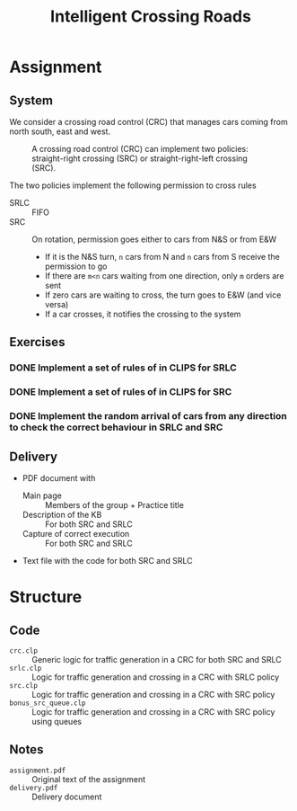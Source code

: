 #+TITLE: Intelligent Crossing Roads

* Assignment
** System

 We consider a crossing road control (CRC) that manages cars coming from north south, east and west.

 #+CAPTION: A crossing road control (CRC) can implement two policies: straight-right crossing (SRC) or straight-right-left crossing (SRC).
 #+NAME:   fig:01
 [[./crc-policies.jpg]]

 The two policies implement the following permission to cross rules
 - SRLC :: FIFO
 - SRC :: On rotation, permission goes either to cars from N&S or from E&W
   - If it is the N&S turn, ~n~ cars from N and ~n~ cars from S receive the permission to go
   - If there are ~m<n~ cars waiting from one direction, only ~m~ orders are sent
   - If zero cars are waiting to cross, the turn goes to E&W (and vice versa)
   - If a car crosses, it notifies the crossing to the system

** Exercises
*** DONE Implement a set of rules of in CLIPS for SRLC
*** DONE Implement a set of rules of in CLIPS for SRC
*** DONE Implement the random arrival of cars from any direction to check the correct behaviour in SRLC and SRC
** Delivery

 - PDF document with
   - Main page :: Members of the group + Practice title
   - Description of the KB :: For both SRC and SRLC
   - Capture of correct execution :: For both SRC and SRLC
 - Text file with the code for both SRC and SRLC
* Structure
** Code
- ~crc.clp~ :: Generic logic for traffic generation in a CRC for both SRC and SRLC
- ~srlc.clp~ :: Logic for traffic generation and crossing in a CRC with SRLC policy
- ~src.clp~ :: Logic for traffic generation and crossing in a CRC with SRC policy
- ~bonus_src_queue.clp~ :: Logic for traffic generation and crossing in a CRC with SRC policy using queues
** Notes
- ~assignment.pdf~ :: Original text of the assignment
- ~delivery.pdf~ :: Delivery document
